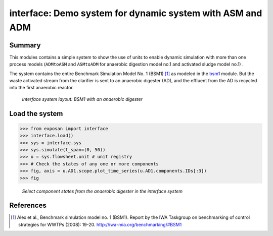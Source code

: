 ==========================================================
interface: Demo system for dynamic system with ASM and ADM
==========================================================

Summary
-------
This modules contains a simple system to show the use of units to enable dynamic simulation with more than one process models (``ADMtoASM`` and ``ASMtoADM`` for anaerobic digestion model no.1 and activated sludge model no.1) .

The system contains the entire Benchmark Simulation Model No. 1 (BSM1) [1]_ as modeled in the `bsm1 <https://github.com/QSD-Group/EXPOsan/tree/main/exposan/bsm1>`_ module. But the waste activated stream from the clarifier is sent to an anaerobic digester (AD), and the effluent from the AD is recycled into the first anaerobic reactor.

.. figure:: ./readme_figures/interface.svg

    *Interface system layout: BSM1 with an anaerobic digester*


Load the system
---------------
.. code-block:: python

	>>> from exposan import interface
	>>> interface.load()
	>>> sys = interface.sys
	>>> sys.simulate(t_span=(0, 50))
	>>> u = sys.flowsheet.unit # unit registry
	>>> # Check the states of any one or more components
	>>> fig, axis = u.AD1.scope.plot_time_series(u.AD1.components.IDs[:3])
	>>> fig


.. figure:: ./readme_figures/AD_select_states.png

    *Select component states from the anaerobic digester in the interface system*


References
----------
.. [1] Alex et al., Benchmark simulation model no. 1 (BSM1). Report by the IWA Taskgroup on benchmarking of control strategies for WWTPs (2008): 19-20. `<http://iwa-mia.org/benchmarking/#BSM1>`_